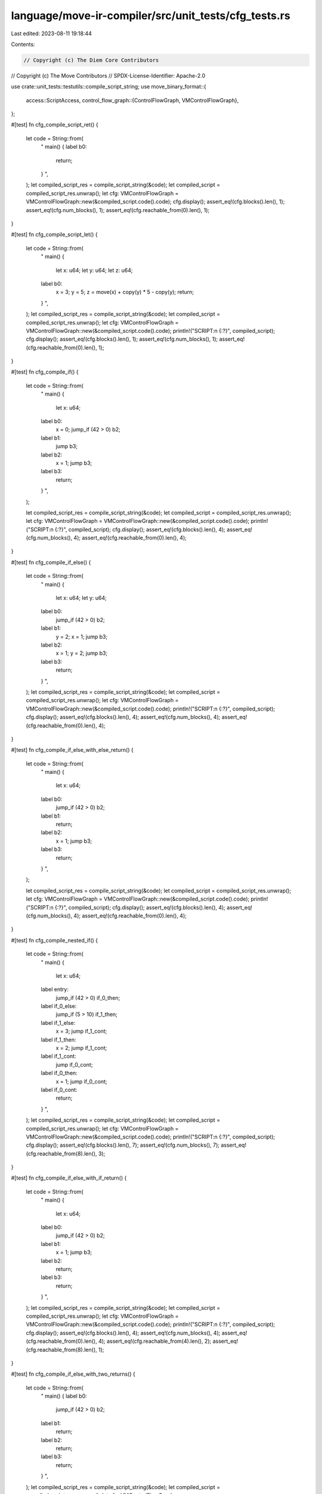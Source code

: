 language/move-ir-compiler/src/unit_tests/cfg_tests.rs
=====================================================

Last edited: 2023-08-11 19:18:44

Contents:

.. code-block:: rs

    // Copyright (c) The Diem Core Contributors
// Copyright (c) The Move Contributors
// SPDX-License-Identifier: Apache-2.0

use crate::unit_tests::testutils::compile_script_string;
use move_binary_format::{
    access::ScriptAccess,
    control_flow_graph::{ControlFlowGraph, VMControlFlowGraph},
};

#[test]
fn cfg_compile_script_ret() {
    let code = String::from(
        "
        main() {
        label b0:
            return;
        }
        ",
    );
    let compiled_script_res = compile_script_string(&code);
    let compiled_script = compiled_script_res.unwrap();
    let cfg: VMControlFlowGraph = VMControlFlowGraph::new(&compiled_script.code().code);
    cfg.display();
    assert_eq!(cfg.blocks().len(), 1);
    assert_eq!(cfg.num_blocks(), 1);
    assert_eq!(cfg.reachable_from(0).len(), 1);
}

#[test]
fn cfg_compile_script_let() {
    let code = String::from(
        "
        main() {
            let x: u64;
            let y: u64;
            let z: u64;
        label b0:
            x = 3;
            y = 5;
            z = move(x) + copy(y) * 5 - copy(y);
            return;
        }
        ",
    );
    let compiled_script_res = compile_script_string(&code);
    let compiled_script = compiled_script_res.unwrap();
    let cfg: VMControlFlowGraph = VMControlFlowGraph::new(&compiled_script.code().code);
    println!("SCRIPT:\n {:?}", compiled_script);
    cfg.display();
    assert_eq!(cfg.blocks().len(), 1);
    assert_eq!(cfg.num_blocks(), 1);
    assert_eq!(cfg.reachable_from(0).len(), 1);
}

#[test]
fn cfg_compile_if() {
    let code = String::from(
        "
        main() {
            let x: u64;
        label b0:
            x = 0;
            jump_if (42 > 0) b2;
        label b1:
            jump b3;
        label b2:
            x = 1;
            jump b3;
        label b3:
            return;
        }
        ",
    );

    let compiled_script_res = compile_script_string(&code);
    let compiled_script = compiled_script_res.unwrap();
    let cfg: VMControlFlowGraph = VMControlFlowGraph::new(&compiled_script.code().code);
    println!("SCRIPT:\n {:?}", compiled_script);
    cfg.display();
    assert_eq!(cfg.blocks().len(), 4);
    assert_eq!(cfg.num_blocks(), 4);
    assert_eq!(cfg.reachable_from(0).len(), 4);
}

#[test]
fn cfg_compile_if_else() {
    let code = String::from(
        "
        main() {
            let x: u64;
            let y: u64;
        label b0:
            jump_if (42 > 0) b2;
        label b1:
            y = 2;
            x = 1;
            jump b3;
        label b2:
            x = 1;
            y = 2;
            jump b3;
        label b3:
            return;
        }
        ",
    );
    let compiled_script_res = compile_script_string(&code);
    let compiled_script = compiled_script_res.unwrap();
    let cfg: VMControlFlowGraph = VMControlFlowGraph::new(&compiled_script.code().code);
    println!("SCRIPT:\n {:?}", compiled_script);
    cfg.display();
    assert_eq!(cfg.blocks().len(), 4);
    assert_eq!(cfg.num_blocks(), 4);
    assert_eq!(cfg.reachable_from(0).len(), 4);
}

#[test]
fn cfg_compile_if_else_with_else_return() {
    let code = String::from(
        "
        main() {
            let x: u64;
        label b0:
            jump_if (42 > 0) b2;
        label b1:
            return;
        label b2:
            x = 1;
            jump b3;
        label b3:
            return;
        }
        ",
    );

    let compiled_script_res = compile_script_string(&code);
    let compiled_script = compiled_script_res.unwrap();
    let cfg: VMControlFlowGraph = VMControlFlowGraph::new(&compiled_script.code().code);
    println!("SCRIPT:\n {:?}", compiled_script);
    cfg.display();
    assert_eq!(cfg.blocks().len(), 4);
    assert_eq!(cfg.num_blocks(), 4);
    assert_eq!(cfg.reachable_from(0).len(), 4);
}

#[test]
fn cfg_compile_nested_if() {
    let code = String::from(
        "
        main() {
            let x: u64;
        label entry:
            jump_if (42 > 0) if_0_then;
        label if_0_else:
            jump_if (5 > 10) if_1_then;
        label if_1_else:
            x = 3;
            jump if_1_cont;
        label if_1_then:
            x = 2;
            jump if_1_cont;
        label if_1_cont:
            jump if_0_cont;
        label if_0_then:
            x = 1;
            jump if_0_cont;
        label if_0_cont:
            return;
        }
        ",
    );
    let compiled_script_res = compile_script_string(&code);
    let compiled_script = compiled_script_res.unwrap();
    let cfg: VMControlFlowGraph = VMControlFlowGraph::new(&compiled_script.code().code);
    println!("SCRIPT:\n {:?}", compiled_script);
    cfg.display();
    assert_eq!(cfg.blocks().len(), 7);
    assert_eq!(cfg.num_blocks(), 7);
    assert_eq!(cfg.reachable_from(8).len(), 3);
}

#[test]
fn cfg_compile_if_else_with_if_return() {
    let code = String::from(
        "
        main() {
            let x: u64;
        label b0:
            jump_if (42 > 0) b2;
        label b1:
            x = 1;
            jump b3;
        label b2:
            return;
        label b3:
            return;
        }
        ",
    );
    let compiled_script_res = compile_script_string(&code);
    let compiled_script = compiled_script_res.unwrap();
    let cfg: VMControlFlowGraph = VMControlFlowGraph::new(&compiled_script.code().code);
    println!("SCRIPT:\n {:?}", compiled_script);
    cfg.display();
    assert_eq!(cfg.blocks().len(), 4);
    assert_eq!(cfg.num_blocks(), 4);
    assert_eq!(cfg.reachable_from(0).len(), 4);
    assert_eq!(cfg.reachable_from(4).len(), 2);
    assert_eq!(cfg.reachable_from(8).len(), 1);
}

#[test]
fn cfg_compile_if_else_with_two_returns() {
    let code = String::from(
        "
        main() {
        label b0:
            jump_if (42 > 0) b2;
        label b1:
            return;
        label b2:
            return;
        label b3:
            return;
        }
        ",
    );
    let compiled_script_res = compile_script_string(&code);
    let compiled_script = compiled_script_res.unwrap();
    let cfg: VMControlFlowGraph = VMControlFlowGraph::new(&compiled_script.code().code);
    println!("SCRIPT:\n {:?}", compiled_script);
    cfg.display();
    assert_eq!(cfg.blocks().len(), 4);
    assert_eq!(cfg.num_blocks(), 4);
    assert_eq!(cfg.reachable_from(0).len(), 3);
    assert_eq!(cfg.reachable_from(4).len(), 1);
    assert_eq!(cfg.reachable_from(5).len(), 1);
    assert_eq!(cfg.reachable_from(6).len(), 1);
}

#[test]
fn cfg_compile_if_else_with_else_abort() {
    let code = String::from(
        "
        main() {
            let x: u64;
        label b0:
            jump_if (42 > 0) b2;
        label b1:
            abort 0;
        label b2:
            x = 1;
            jump b3;
        label b3:
            abort 0;
        }
        ",
    );

    let compiled_script_res = compile_script_string(&code);
    let compiled_script = compiled_script_res.unwrap();
    let cfg: VMControlFlowGraph = VMControlFlowGraph::new(&compiled_script.code().code);
    println!("SCRIPT:\n {:?}", compiled_script);
    cfg.display();
    assert_eq!(cfg.blocks().len(), 4);
    assert_eq!(cfg.num_blocks(), 4);
    assert_eq!(cfg.reachable_from(0).len(), 4);
}

#[test]
fn cfg_compile_if_else_with_if_abort() {
    let code = String::from(
        "
        main() {
            let x: u64;
        label b0:
            jump_if (42 > 0) b2;
        label b1:
            x = 1;
            jump b3;
        label b2:
            abort 0;
        label b3:
            abort 0;
        }
        ",
    );
    let compiled_script_res = compile_script_string(&code);
    let compiled_script = compiled_script_res.unwrap();
    let cfg: VMControlFlowGraph = VMControlFlowGraph::new(&compiled_script.code().code);
    println!("SCRIPT:\n {:?}", compiled_script);
    cfg.display();
    assert_eq!(cfg.blocks().len(), 4);
    assert_eq!(cfg.num_blocks(), 4);
    assert_eq!(cfg.reachable_from(0).len(), 4);
    assert_eq!(cfg.reachable_from(4).len(), 2);
    assert_eq!(cfg.reachable_from(7).len(), 1);
}

#[test]
fn cfg_compile_if_else_with_two_aborts() {
    let code = String::from(
        "
        main() {
        label b0:
            jump_if (42 > 0) b2;
        label b1:
            abort 0;
        label b2:
            abort 0;
        label b3:
            abort 0;
        }
        ",
    );
    let compiled_script_res = compile_script_string(&code);
    let compiled_script = compiled_script_res.unwrap();
    let cfg: VMControlFlowGraph = VMControlFlowGraph::new(&compiled_script.code().code);
    println!("SCRIPT:\n {:?}", compiled_script);
    cfg.display();
    assert_eq!(cfg.blocks().len(), 4);
    assert_eq!(cfg.num_blocks(), 4);
    assert_eq!(cfg.reachable_from(0).len(), 3);
    assert_eq!(cfg.reachable_from(4).len(), 1);
    assert_eq!(cfg.reachable_from(6).len(), 1);
    assert_eq!(cfg.reachable_from(8).len(), 1);
}


